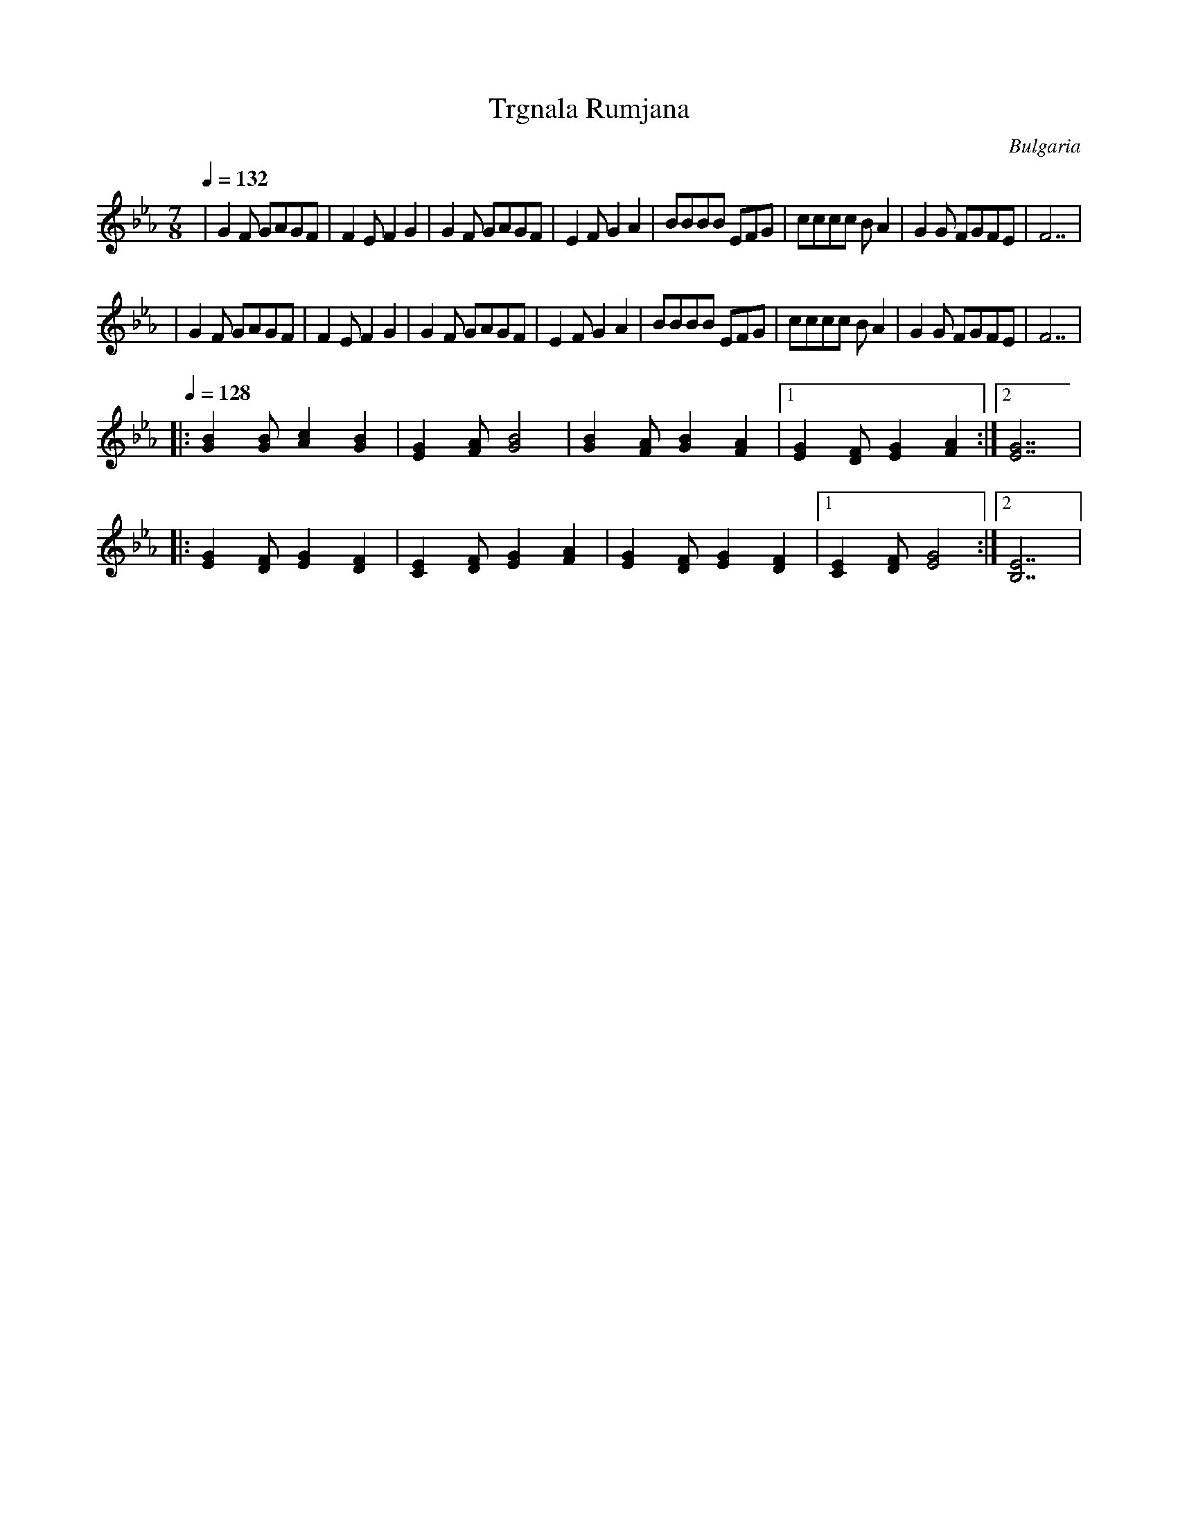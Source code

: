 X: 340
T:Trgnala Rumjana
O:Bulgaria
M:7/8
L:1/8
Q:1/4=132
K:GPhr
%%MIDI beat 68 58 48
%%MIDI beatstring fppmpmp
%%MIDI program 24
|G2F GAGF               |F2E F2G2                   |\
  G2F GAGF               |E2F G2A2                   |\
  BBBB EFG               |cccc BA2                   |\
  G2G FGFE               |F7                         |
%%MIDI program 41
|G2F GAGF               |F2E F2G2                   |\
  G2F GAGF               |E2F G2A2                   |\
  BBBB EFG               |cccc BA2                   |\
  G2G FGFE               |F7                         |
%%MIDI program 52
%%MIDI beat 97 87 77
Q:1/4=128
|:[G2B2][GB] [A2c2][G2B2]|[E2G2][FA] [G4B4]          |\
  [G2B2][FA] [G2B2][F2A2]|[1 [E2G2][DF] [E2G2][F2A2] :|[2 [E7G7] |
|:[E2G2][DF] [E2G2][D2F2]|[C2E2][DF] [E2G2][F2A2]    |\
  [E2G2][DF] [E2G2][D2F2]|[1 [C2E2][DF] [E4G4]       :|[2 [B,7E7]|

